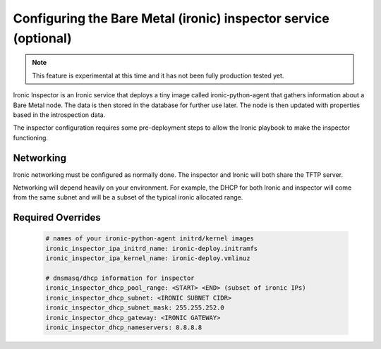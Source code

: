 ================================================================
Configuring the Bare Metal (ironic) inspector service (optional)
================================================================

.. note::

   This feature is experimental at this time and it has not been fully
   production tested yet.

Ironic Inspector is an Ironic service that deploys a tiny image called
ironic-python-agent that gathers information about a Bare Metal node. The data
is then stored in the database for further use later. The node is then updated
with properties based in the introspection data.

The inspector configuration requires some pre-deployment steps to allow the
Ironic playbook to make the inspector functioning.

Networking
~~~~~~~~~~
Ironic networking must be configured as normally done. The inspector and
Ironic will both share the TFTP server.

Networking will depend heavily on your environment. For example, the DHCP for
both Ironic and inspector will come from the same subnet and will be a subset
of the typical ironic allocated range.


Required Overrides
~~~~~~~~~~~~~~~~~~
  .. code-block::

     # names of your ironic-python-agent initrd/kernel images
     ironic_inspector_ipa_initrd_name: ironic-deploy.initramfs
     ironic_inspector_ipa_kernel_name: ironic-deploy.vmlinuz

     # dnsmasq/dhcp information for inspector
     ironic_inspector_dhcp_pool_range: <START> <END> (subset of ironic IPs)
     ironic_inspector_dhcp_subnet: <IRONIC SUBNET CIDR>
     ironic_inspector_dhcp_subnet_mask: 255.255.252.0
     ironic_inspector_dhcp_gateway: <IRONIC GATEWAY>
     ironic_inspector_dhcp_nameservers: 8.8.8.8
